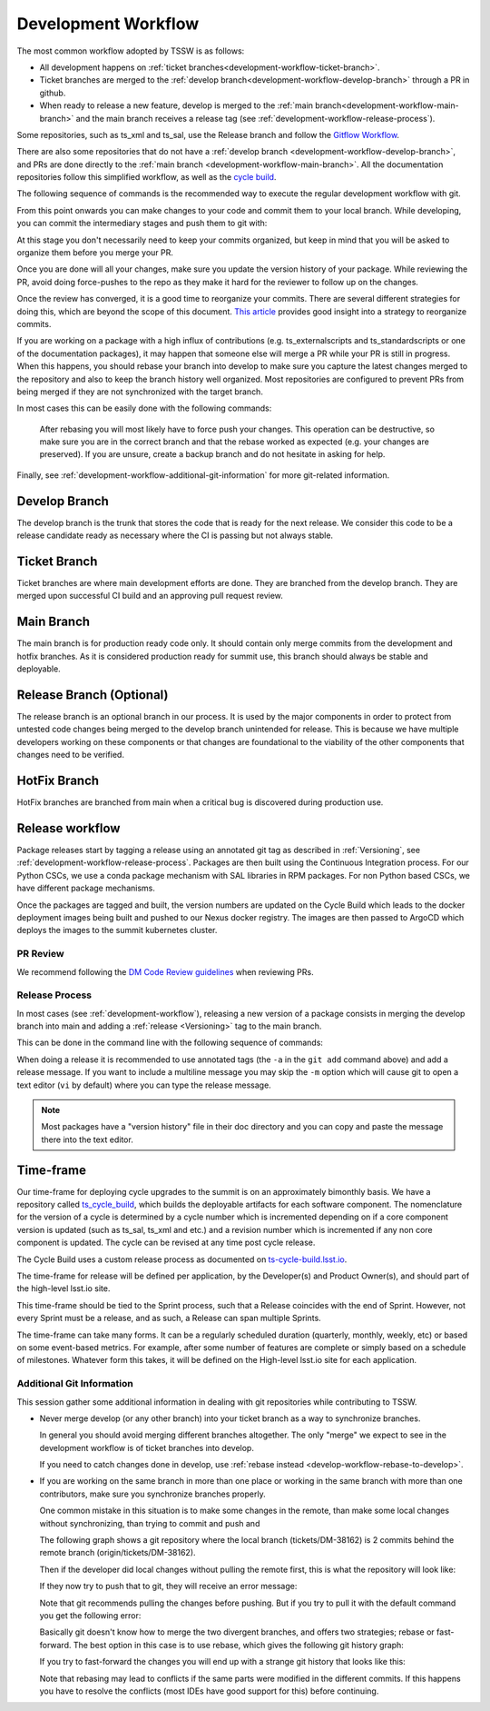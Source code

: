.. _development-workflow:

####################
Development Workflow
####################

The most common workflow adopted by TSSW is as follows:

* All development happens on :ref:`ticket branches<development-workflow-ticket-branch>`.
* Ticket branches are merged to the :ref:`develop branch<development-workflow-develop-branch>` through a PR in github.
* When ready to release a new feature, develop is merged to the :ref:`main branch<development-workflow-main-branch>` and the main branch receives a release tag (see :ref:`development-workflow-release-process`).

Some repositories, such as ts_xml and ts_sal, use the Release branch and follow the `Gitflow Workflow <https://www.atlassian.com/git/tutorials/comparing-workflows/gitflow-workflow>`_.

There are also some repositories that do not have a :ref:`develop branch <development-workflow-develop-branch>`, and PRs are done directly to the :ref:`main branch <development-workflow-main-branch>`.
All the documentation repositories follow this simplified workflow, as well as the `cycle build <https://ts-cycle-build.lsst.io>`_.

The following sequence of commands is the recommended way to execute the regular development workflow with git.

.. prompt:: bash

    # Synchronize your local develop branch
    git fetch --all
    git checkout develop
    git pull 

    # Checkout a ticket branch and setup upstream
    git checkout -b tickets/DM-12345
    git push --set-upstream origin tickets/DM-12345

From this point onwards you can make changes to your code and commit them to your local branch.
While developing, you can commit the intermediary stages and push them to git with:

.. prompt:: bash

    git commit <files to commit> -m "Commit message."
    git push

At this stage you don't necessarily need to keep your commits organized, but keep in mind that you will be asked to organize them before you merge your PR.

Once you are done will all your changes, make sure you update the version history of your package.
While reviewing the PR, avoid doing force-pushes to the repo as they make it hard for the reviewer to follow up on the changes.

Once the review has converged, it is a good time to reorganize your commits.
There are several different strategies for doing this, which are beyond the scope of this document.
`This article <https://render.com/blog/git-organized-a-better-git-flow>`_ provides good insight into a strategy to reorganize commits.

If you are working on a package with a high influx of contributions (e.g. ts_externalscripts and ts_standardscripts or one of the documentation packages), it may happen that someone else will merge a PR while your PR is still in progress.
When this happens, you should rebase your branch into develop to make sure you capture the latest changes merged to the repository and also to keep the branch history well organized.
Most repositories are configured to prevent PRs from being merged if they are not synchronized with the target branch.

In most cases this can be easily done with the following commands:

.. _develop-workflow-rebase-to-develop:
.. prompt:: bash

    git fetch --all
    git rebase origin/develop
    git push --force

.. _warning:

    After rebasing you will most likely have to force push your changes.
    This operation can be destructive, so make sure you are in the correct branch and that the rebase worked as expected (e.g. your changes are preserved).
    If you are unsure, create a backup branch and do not hesitate in asking for help.

Finally, see :ref:`development-workflow-additional-git-information` for more git-related information.

.. _development-workflow-develop-branch:

Develop Branch
--------------
The develop branch is the trunk that stores the code that is ready for the next release.
We consider this code to be a release candidate ready as necessary where the CI is passing but not always stable.

.. _development-workflow-ticket-branch:

Ticket Branch
-------------
Ticket branches are where main development efforts are done.
They are branched from the develop branch.
They are merged upon successful CI build and an approving pull request review.

.. _development-workflow-main-branch:

Main Branch
-----------
The main branch is for production ready code only.
It should contain only merge commits from the development and hotfix branches.
As it is considered production ready for summit use, this branch should always be stable and deployable.

Release Branch (Optional)
-------------------------
The release branch is an optional branch in our process.
It is used by the major components in order to protect from untested code changes being merged to the develop branch unintended for release.
This is because we have multiple developers working on these components or that changes are foundational to the viability of the other components that changes need to be verified.

HotFix Branch
-------------
HotFix branches are branched from main when a critical bug is discovered during production use.

Release workflow
----------------
Package releases start by tagging a release using an annotated git tag as described in :ref:`Versioning`, see :ref:`development-workflow-release-process`.
Packages are then built using the Continuous Integration process.
For our Python CSCs, we use a conda package mechanism with SAL libraries in RPM packages.
For non Python based CSCs, we have different package mechanisms.

Once the packages are tagged and built, the version numbers are updated on the Cycle Build which leads to the docker deployment images being built and pushed to our Nexus docker registry.
The images are then passed to ArgoCD which deploys the images to the summit kubernetes cluster.

.. _development-workflow-review-etiquete: 

PR Review
=========

We recommend following the `DM Code Review guidelines <https://developer.lsst.io/work/flow.html#code-review-discussion>`_ when reviewing PRs.

.. _development-workflow-release-process:

Release Process
===============

In most cases (see :ref:`development-workflow`), releasing a new version of a package consists in merging the develop branch into main and adding a :ref:`release <Versioning>` tag to the main branch.

This can be done in the command line with the following sequence of commands:

.. prompt:: bash

    git fetch --all
    git checkout develop
    git pull 
    git checkout main
    git pull 
    git merge develop --no-ff
    git push
    git tag -a vX.Y.Z  -m "Release vX.Y.Z message." # <- Replace X.Y.Z with the release numbers
    git push --tags


When doing a release it is recommended to use annotated tags (the ``-a`` in the ``git add`` command above) and add a release message.
If you want to include a multiline message you may skip the ``-m`` option which will cause git to open a text editor (``vi`` by default) where you can type the release message.

.. note:: Most packages have a "version history" file in their doc directory and you can copy and paste the message there into the text editor.

Time-frame
----------

Our time-frame for deploying cycle upgrades to the summit is on an approximately bimonthly basis.
We have a repository called `ts_cycle_build <https://github.com/lsst-ts/ts_cycle_build>`_, which builds the deployable artifacts for each software component.
The nomenclature for the version of a cycle is determined by a cycle number which is incremented depending on if a core component version is updated (such as ts_sal, ts_xml and etc.) and a revision number which is incremented if any non core component is updated.
The cycle can be revised at any time post cycle release.

The Cycle Build uses a custom release process as documented on `ts-cycle-build.lsst.io <https://ts-cycle-build.lsst.io>`_.

The time-frame for release will be defined per application, by the Developer(s) and Product Owner(s), and should part of the high-level lsst.io site.

This time-frame should be tied to the Sprint process, such that a Release coincides with the end of Sprint.
However, not every Sprint must be a release, and as such, a Release can span multiple Sprints.

The time-frame can take many forms.
It can be a regularly scheduled duration (quarterly, monthly, weekly, etc) or based on some event-based metrics.
For example, after some number of features are complete or simply based on a schedule of milestones.
Whatever form this takes, it will be defined on the High-level lsst.io site for each application.

.. _development-workflow-additional-git-information:

Additional Git Information
==========================

This session gather some additional information in dealing with git repositories while contributing to TSSW.

* Never merge develop (or any other branch) into your ticket branch as a way to synchronize branches.

  In general you should avoid merging different branches altogether.
  The only "merge" we expect to see in the development workflow is of ticket branches into develop.
  
  If you need to catch changes done in develop, use :ref:`rebase instead <develop-workflow-rebase-to-develop>`.

* If you are working on the same branch in more than one place or working in the same branch with more than one contributors, make sure you synchronize branches properly.

  One common mistake in this situation is to make some changes in the remote, than make some local changes without synchronizing, than trying to commit and push and 

  The following graph shows a git repository where the local branch (tickets/DM-38162) is 2 commits behind the remote branch (origin/tickets/DM-38162).

  .. image:: /images/git-example-1.png

  Then if the developer did local changes without pulling the remote first, this is what the repository will look like:

  .. image:: /images/git-example-2.png

  If they now try to push that to git, they will receive an error message:

  .. prompt:: bash $,# auto

    $ git push
    To github.com:lsst-ts/ts_cycle_build.git
    ! [rejected]        tickets/DM-38162 -> tickets/DM-38162 (non-fast-forward)
    error: failed to push some refs to 'github.com:lsst-ts/ts_cycle_build.git'
    hint: Updates were rejected because the tip of your current branch is behind
    hint: its remote counterpart. Integrate the remote changes (e.g.
    hint: 'git pull ...') before pushing again.
    hint: See the 'Note about fast-forwards' in 'git push --help' for details.
  
  Note that git recommends pulling the changes before pushing.
  But if you try to pull it with the default command you get the following error:

  .. prompt:: bash $,# auto

    $ git pull
    hint: You have divergent branches and need to specify how to reconcile them.
    hint: You can do so by running one of the following commands sometime before
    hint: your next pull:
    hint:
    hint:   git config pull.rebase false  # merge
    hint:   git config pull.rebase true   # rebase
    hint:   git config pull.ff only       # fast-forward only
    hint:
    hint: You can replace "git config" with "git config --global" to set a default
    hint: preference for all repositories. You can also pass --rebase, --no-rebase,
    hint: or --ff-only on the command line to override the configured default per
    hint: invocation.
    fatal: Need to specify how to reconcile divergent branches.
  
  Basically git doesn't know how to merge the two divergent branches, and offers two strategies; rebase or fast-forward.
  The best option in this case is to use rebase, which gives the following git history graph:

  .. prompt:: bash

    git pull --rebase

  .. image:: /images/git-example-4.png
    
  If you try to fast-forward the changes you will end up with a strange git history that looks like this:

  .. image:: /images/git-example-3.png

  Note that rebasing may lead to conflicts if the same parts were modified in the different commits.
  If this happens you have to resolve the conflicts (most IDEs have good support for this) before continuing.
